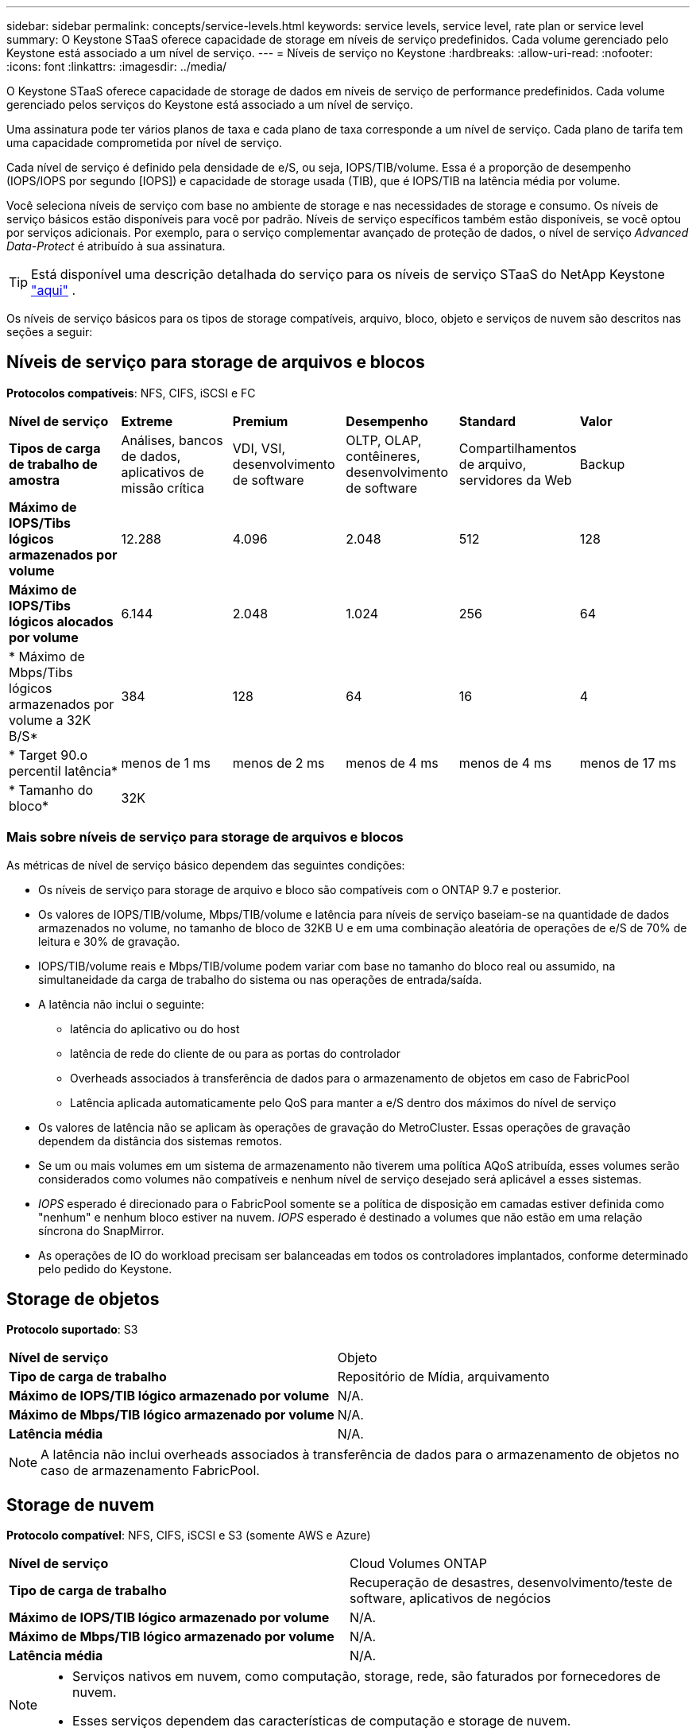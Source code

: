 ---
sidebar: sidebar 
permalink: concepts/service-levels.html 
keywords: service levels, service level, rate plan or service level 
summary: O Keystone STaaS oferece capacidade de storage em níveis de serviço predefinidos. Cada volume gerenciado pelo Keystone está associado a um nível de serviço. 
---
= Níveis de serviço no Keystone
:hardbreaks:
:allow-uri-read: 
:nofooter: 
:icons: font
:linkattrs: 
:imagesdir: ../media/


[role="lead"]
O Keystone STaaS oferece capacidade de storage de dados em níveis de serviço de performance predefinidos. Cada volume gerenciado pelos serviços do Keystone está associado a um nível de serviço.

Uma assinatura pode ter vários planos de taxa e cada plano de taxa corresponde a um nível de serviço. Cada plano de tarifa tem uma capacidade comprometida por nível de serviço.

Cada nível de serviço é definido pela densidade de e/S, ou seja, IOPS/TIB/volume. Essa é a proporção de desempenho (IOPS/IOPS por segundo [IOPS]) e capacidade de storage usada (TIB), que é IOPS/TIB na latência média por volume.

Você seleciona níveis de serviço com base no ambiente de storage e nas necessidades de storage e consumo. Os níveis de serviço básicos estão disponíveis para você por padrão. Níveis de serviço específicos também estão disponíveis, se você optou por serviços adicionais. Por exemplo, para o serviço complementar avançado de proteção de dados, o nível de serviço _Advanced Data-Protect_ é atribuído à sua assinatura.


TIP: Está disponível uma descrição detalhada do serviço para os níveis de serviço STaaS do NetApp Keystone https://www.netapp.com/services/keystone/terms-and-conditions/["aqui"^] .

Os níveis de serviço básicos para os tipos de storage compatíveis, arquivo, bloco, objeto e serviços de nuvem são descritos nas seções a seguir:



== Níveis de serviço para storage de arquivos e blocos

*Protocolos compatíveis*: NFS, CIFS, iSCSI e FC

|===


| *Nível de serviço* | *Extreme* | *Premium* | *Desempenho* | *Standard* | *Valor* 


| *Tipos de carga de trabalho de amostra* | Análises, bancos de dados, aplicativos de missão crítica | VDI, VSI, desenvolvimento de software | OLTP, OLAP, contêineres, desenvolvimento de software | Compartilhamentos de arquivo, servidores da Web | Backup 


| *Máximo de IOPS/Tibs lógicos armazenados por volume* | 12.288 | 4.096 | 2.048 | 512 | 128 


| *Máximo de IOPS/Tibs lógicos alocados por volume* | 6.144 | 2.048 | 1.024 | 256 | 64 


| * Máximo de Mbps/Tibs lógicos armazenados por volume a 32K B/S* | 384 | 128 | 64 | 16 | 4 


| * Target 90.o percentil latência* | menos de 1 ms | menos de 2 ms | menos de 4 ms | menos de 4 ms | menos de 17 ms 


| * Tamanho do bloco* 5+| 32K 
|===


=== Mais sobre níveis de serviço para storage de arquivos e blocos

As métricas de nível de serviço básico dependem das seguintes condições:

* Os níveis de serviço para storage de arquivo e bloco são compatíveis com o ONTAP 9.7 e posterior.
* Os valores de IOPS/TIB/volume, Mbps/TIB/volume e latência para níveis de serviço baseiam-se na quantidade de dados armazenados no volume, no tamanho de bloco de 32KB U e em uma combinação aleatória de operações de e/S de 70% de leitura e 30% de gravação.
* IOPS/TIB/volume reais e Mbps/TIB/volume podem variar com base no tamanho do bloco real ou assumido, na simultaneidade da carga de trabalho do sistema ou nas operações de entrada/saída.
* A latência não inclui o seguinte:
+
** latência do aplicativo ou do host
** latência de rede do cliente de ou para as portas do controlador
** Overheads associados à transferência de dados para o armazenamento de objetos em caso de FabricPool
** Latência aplicada automaticamente pelo QoS para manter a e/S dentro dos máximos do nível de serviço


* Os valores de latência não se aplicam às operações de gravação do MetroCluster. Essas operações de gravação dependem da distância dos sistemas remotos.
* Se um ou mais volumes em um sistema de armazenamento não tiverem uma política AQoS atribuída, esses volumes serão considerados como volumes não compatíveis e nenhum nível de serviço desejado será aplicável a esses sistemas.
* _IOPS_ esperado é direcionado para o FabricPool somente se a política de disposição em camadas estiver definida como "nenhum" e nenhum bloco estiver na nuvem. _IOPS_ esperado é destinado a volumes que não estão em uma relação síncrona do SnapMirror.
* As operações de IO do workload precisam ser balanceadas em todos os controladores implantados, conforme determinado pelo pedido do Keystone.




== Storage de objetos

*Protocolo suportado*: S3

|===


| *Nível de serviço* | Objeto 


| *Tipo de carga de trabalho* | Repositório de Mídia, arquivamento 


| *Máximo de IOPS/TIB lógico armazenado por volume* | N/A. 


| *Máximo de Mbps/TIB lógico armazenado por volume* | N/A. 


| *Latência média* | N/A. 
|===

NOTE: A latência não inclui overheads associados à transferência de dados para o armazenamento de objetos no caso de armazenamento FabricPool.



== Storage de nuvem

*Protocolo compatível*: NFS, CIFS, iSCSI e S3 (somente AWS e Azure)

|===


| *Nível de serviço* | Cloud Volumes ONTAP 


| *Tipo de carga de trabalho* | Recuperação de desastres, desenvolvimento/teste de software, aplicativos de negócios 


| *Máximo de IOPS/TIB lógico armazenado por volume* | N/A. 


| *Máximo de Mbps/TIB lógico armazenado por volume* | N/A. 


| *Latência média* | N/A. 
|===
[NOTE]
====
* Serviços nativos em nuvem, como computação, storage, rede, são faturados por fornecedores de nuvem.
* Esses serviços dependem das características de computação e storage de nuvem.


====
*Informações relacionadas*

* link:../concepts/supported-storage-capacity.html["Capacidades de armazenamento suportadas"]
* link:..//concepts/metrics.html["Métricas e definições usadas nos Serviços do Keystone"]
* link:../concepts/qos.html["Qualidade do serviço (QoS) no Keystone"]
* link:../concepts/pricing.html["Preços do Keystone"]

